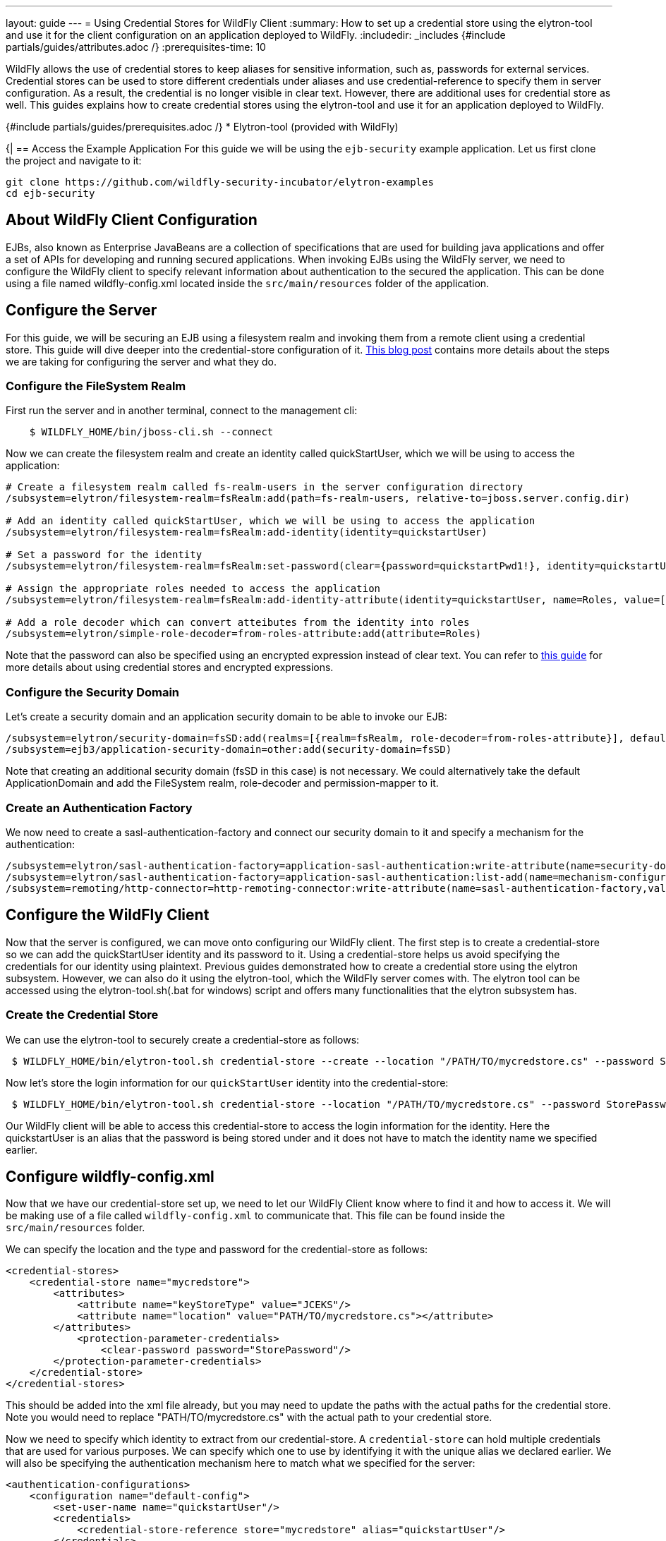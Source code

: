 ---
layout: guide
---
= Using Credential Stores for WildFly Client
:summary: How to set up a credential store using the elytron-tool and use it for the client configuration on an application deployed to WildFly.
:includedir: _includes
{#include partials/guides/attributes.adoc /}
:prerequisites-time: 10

WildFly allows the use of credential stores to keep aliases for sensitive information, such as, passwords for external services. Credential stores can be used to store different credentials under aliases and use credential-reference to specify them in server configuration. As a result, the credential is no longer visible in clear text. However, there are additional uses for credential store as well. This guides explains how to create credential stores using the elytron-tool and use it for an application deployed to WildFly.

{#include partials/guides/prerequisites.adoc /}
* Elytron-tool (provided with WildFly)

{|
== Access the Example Application
For this guide we will be using the `ejb-security` example application. Let us first clone the project and navigate to it:

[source,bash]
----
git clone https://github.com/wildfly-security-incubator/elytron-examples
cd ejb-security
----

== About WildFly Client Configuration
EJBs, also known as Enterprise JavaBeans are a collection of specifications that are used for building java applications and offer a set of APIs for developing and running secured applications. When invoking EJBs using the WildFly server, we need to configure the WildFly client to specify relevant information about authentication to the secured the application. This can be done using a file named wildfly-config.xml located inside the `src/main/resources` folder of the application.

== Configure the Server
For this guide, we will be securing an EJB using a filesystem realm and invoking them from a remote client using a credential store.  This guide will dive deeper into the credential-store configuration of it. https://wildfly-security.github.io/wildfly-elytron/blog/advanced-ejb-security/[This blog post] contains more details about the steps we are taking for configuring the server and what they do.

=== Configure the FileSystem Realm
First run the server and in another terminal, connect to the management cli:
[source,bash]
----
    $ WILDFLY_HOME/bin/jboss-cli.sh --connect
----

Now we can create the filesystem realm and create an identity called quickStartUser, which we will be using to access the application:
[source,bash]
----
# Create a filesystem realm called fs-realm-users in the server configuration directory
/subsystem=elytron/filesystem-realm=fsRealm:add(path=fs-realm-users, relative-to=jboss.server.config.dir)

# Add an identity called quickStartUser, which we will be using to access the application
/subsystem=elytron/filesystem-realm=fsRealm:add-identity(identity=quickstartUser)

# Set a password for the identity
/subsystem=elytron/filesystem-realm=fsRealm:set-password(clear={password=quickstartPwd1!}, identity=quickstartUser)

# Assign the appropriate roles needed to access the application
/subsystem=elytron/filesystem-realm=fsRealm:add-identity-attribute(identity=quickstartUser, name=Roles, value=[guest])

# Add a role decoder which can convert atteibutes from the identity into roles
/subsystem=elytron/simple-role-decoder=from-roles-attribute:add(attribute=Roles)
----

Note that the password can also be specified using an encrypted expression instead of clear text. You can refer to https://wildfly-security.github.io/wildfly-elytron/blog/encrypted-expression-on-wildfly/[this guide] for more details about using credential stores and encrypted expressions.

=== Configure the Security Domain
Let's create a security domain and an application security domain to be able to invoke our EJB:
[source,bash]
----
/subsystem=elytron/security-domain=fsSD:add(realms=[{realm=fsRealm, role-decoder=from-roles-attribute}], default-realm=fsRealm,permission-mapper=default-permission-mapper)
/subsystem=ejb3/application-security-domain=other:add(security-domain=fsSD)
----

Note that creating an additional security domain (fsSD in this case) is not necessary. We could alternatively take the default ApplicationDomain and add the FileSystem realm, role-decoder and permission-mapper to it.

=== Create an Authentication Factory
We now need to create a sasl-authentication-factory and connect our security domain to it and specify a mechanism for the authentication:
[source,bash]
----
/subsystem=elytron/sasl-authentication-factory=application-sasl-authentication:write-attribute(name=security-domain, value=fsSD)
/subsystem=elytron/sasl-authentication-factory=application-sasl-authentication:list-add(name=mechanism-configurations, value={mechanism-name=SCRAM-SHA-512})
/subsystem=remoting/http-connector=http-remoting-connector:write-attribute(name=sasl-authentication-factory,value=application-sasl-authentication).
----

== Configure the WildFly Client
Now that the server is configured, we can move onto configuring our WildFly client. The first step is to create a credential-store so we can add the quickStartUser identity and its password to it. Using a credential-store helps us avoid specifying the credentials for our identity using plaintext. Previous guides demonstrated how to create a credential store using the elytron subsystem. However, we can also do it using the elytron-tool, which the WildFly server comes with. The elytron tool can be accessed using the elytron-tool.sh(.bat for windows) script and offers many functionalities that the elytron subsystem has.

=== Create the Credential Store
We can use the elytron-tool to securely create a credential-store as follows:
[source,bash]
----
 $ WILDFLY_HOME/bin/elytron-tool.sh credential-store --create --location "/PATH/TO/mycredstore.cs" --password StorePassword
----

Now let's store the login information for our `quickStartUser` identity into the credential-store:
[source,bash]
----
 $ WILDFLY_HOME/bin/elytron-tool.sh credential-store --location "/PATH/TO/mycredstore.cs" --password StorePassword --add quickstartUser --secret quickstartPwd1!
----

Our WildFly client will be able to access this credential-store to access the login information for the identity. Here the quickstartUser is an alias that the password is being stored under and it does not have to match the identity name we specified earlier.

== Configure wildfly-config.xml
Now that we have our credential-store set up, we need to let our WildFly Client know where to find it and how to access it. We will be making use of a file called `wildfly-config.xml` to communicate that. This file can be found inside the `src/main/resources` folder.

We can specify the location and the type and password for the credential-store as follows:
[source,xml]
----
<credential-stores>
    <credential-store name="mycredstore">
        <attributes>
            <attribute name="keyStoreType" value="JCEKS"/>
            <attribute name="location" value="PATH/TO/mycredstore.cs"></attribute>
        </attributes>
            <protection-parameter-credentials>
                <clear-password password="StorePassword"/>
        </protection-parameter-credentials>
    </credential-store>
</credential-stores>
----

This should be added into the xml file already, but you may need to update the paths with the actual paths for the credential store. Note you would need to replace "PATH/TO/mycredstore.cs" with the actual path to your credential store.

Now we need to specify which identity to extract from our credential-store. A `credential-store` can hold multiple credentials that are used for various purposes. We can specify which one to use by identifying it with the unique alias we declared earlier. We will also be specifying the authentication mechanism here to match what we specified for the server:

[source,xml]
----
<authentication-configurations>
    <configuration name="default-config">
        <set-user-name name="quickstartUser"/>
        <credentials>
            <credential-store-reference store="mycredstore" alias="quickstartUser"/>
        </credentials>
        <sasl-mechanism-selector selector="SCRAM-SHA-512"/>
        <providers>
            <use-service-loader />
        </providers>
    </configuration>
</authentication-configurations>
----

== Build and Deploy the application
Now we can use maven to build and deploy the application using the commands below:
[source,bash]
----
    $ mvn clean install wildfly:deploy
----

Unlike other applications, this will not be a web application, rather something we can run on the terminal. If you examine the server logs, you will notice that instead of a `.war` deployment, we will be producing a `.jar` deployment file. This will not be a web application, so we won't use a browser to access it, but instead we will use the terminal as follows:
[source,bash]
----
    $ mvn exec:exec
----

You can see the following output on your terminal:
[source,bash]
----
* * * * * * * * * * * * * * * * * * * * * * * * * * * * * *

Successfully called secured bean, caller principal quickstartUser

Principal has admin permission: false

* * * * * * * * * * * * * * * * * * * * * * * * * * * * * *
----

As you can see, it mentions that the secured bean has been accessed by our identity, quickstartUser and it does not have admin permissions, since we only assigned the `guest` role to it.

== Summary
This guide demonstrates how a `credential-store` can be used to specify identity credentials when configuring a WildFly client. This guide also demonstrates how the `elytron-tool` can be used to generate the credential store and add aliases to it.

[[references]]
== References

* https://docs.wildfly.org/33/WildFly_Elytron_Security.html#filesystem-security-realm[Filesystem]
* https://docs.wildfly.org/33/WildFly_Elytron_Security.html#CredentialStore[Credential-Stores]
* https://docs.wildfly.org/33/WildFly_Elytron_Security.html#credential-store-creation[Creating credential-stores using the Elytron-tool]
* To learn more about the functions of elytron-tool, you can use the `./bin/elytron-tool.sh -h` command from `WILDFLY_HOME`.

|}
